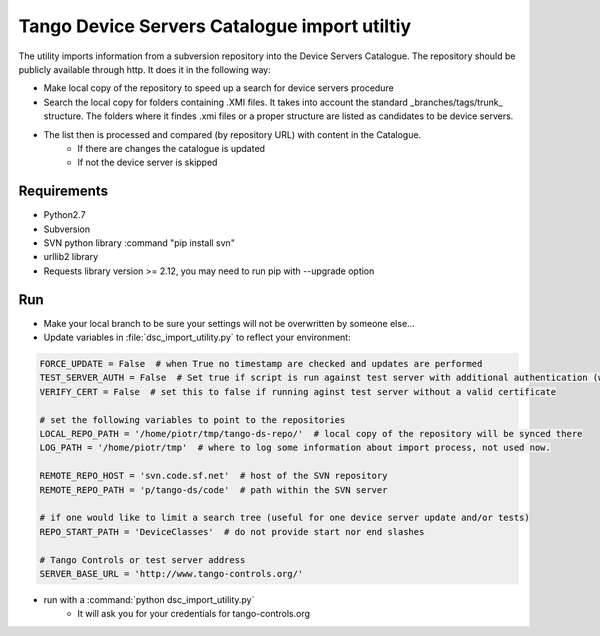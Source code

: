 
Tango Device Servers Catalogue import utiltiy
=============================================

The utility imports information from a subversion repository into the Device Servers Catalogue. The repository should be
publicly available through http. It does it in the following way:

- Make local copy of the repository to speed up a search for device servers procedure
- Search the local copy for folders containing .XMI files. It takes into account the standard _branches/tags/trunk_
  structure. The folders where it findes .xmi files or a proper structure are listed as candidates to be device servers.
- The list then is processed and compared (by repository URL) with content in the Catalogue.
    - If there are changes the catalogue is updated
    - If not the device server is skipped



Requirements
------------

- Python2.7
- Subversion
- SVN python library :command "pip install svn"
- urllib2 library
- Requests library version >= 2.12, you may need to run pip with --upgrade option

Run
---

- Make your local branch to be sure your settings will not be overwritten by someone else...
- Update variables in :file:`dsc_import_utility.py` to reflect your environment:

.. code-block:: python

    FORCE_UPDATE = False  # when True no timestamp are checked and updates are performed
    TEST_SERVER_AUTH = False  # Set true if script is run against test server with additional authentication (webu test)
    VERIFY_CERT = False  # set this to false if running aginst test server without a valid certificate

    # set the following variables to point to the repositories
    LOCAL_REPO_PATH = '/home/piotr/tmp/tango-ds-repo/'  # local copy of the repository will be synced there
    LOG_PATH = '/home/piotr/tmp'  # where to log some information about import process, not used now.

    REMOTE_REPO_HOST = 'svn.code.sf.net'  # host of the SVN repository
    REMOTE_REPO_PATH = 'p/tango-ds/code'  # path within the SVN server

    # if one would like to limit a search tree (useful for one device server update and/or tests)
    REPO_START_PATH = 'DeviceClasses'  # do not provide start nor end slashes

    # Tango Controls or test server address
    SERVER_BASE_URL = 'http://www.tango-controls.org/'


- run with a :command:`python dsc_import_utility.py`
    - It will ask you for your credentials for tango-controls.org
